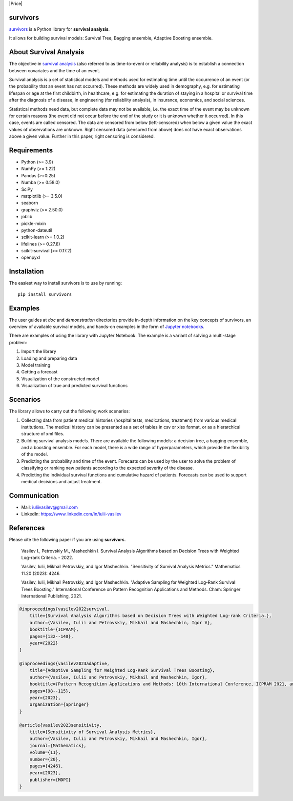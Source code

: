 |Price| |License| |PyPi|_ |DOI|_

===============
survivors
===============

`survivors <https://pypi.org/project/survivors/>`_ is a Python library for **survival analysis**.

It allows for building survival models: Survival Tree, Bagging ensemble, Adaptive Boosting ensemble.

=======================
About Survival Analysis
=======================

The objective in `survival analysis`_ (also referred to as time-to-event or reliability analysis)
is to establish a connection between covariates and the time of an event.

Survival analysis is a set of statistical models and methods used for estimating time until the occurrence of an event (or the probability that an event has not occurred). These methods are widely used in demography, e.g. for estimating lifespan or age at the first childbirth, in healthcare, e.g. for estimating the duration of staying in a hospital or survival time after the diagnosis of a disease, in engineering (for reliability analysis), in insurance, economics, and social sciences.

Statistical methods need data, but complete data may not be available, i.e. the exact time of the event may be unknown for certain reasons  (the event did not occur before the end of the study or it is unknown whether it occurred). In this case, events are called censored. The data are censored from below (left-censored) when below a given value the exact values of observations are unknown. Right censored data (censored from above) does not have exact observations above a given value. Further in this paper, right censoring is considered.

============
Requirements
============

- Python (>= 3.9)
- NumPy (>= 1.22)
- Pandas (>=0.25)
- Numba (>= 0.58.0)
- SciPy
- matplotlib (>= 3.5.0)
- seaborn
- graphviz (>= 2.50.0)
- joblib
- pickle-mixin
- python-dateutil
- scikit-learn (>= 1.0.2)
- lifelines (>= 0.27.8)
- scikit-survival (>= 0.17.2)
- openpyxl

============
Installation
============

The easiest way to install survivors is to use by running::

  pip install survivors

========
Examples
========

The user guides at *doc* and *demonstration* directories provide in-depth information on the key concepts of survivors, an overview of available survival models,
and hands-on examples in the form of `Jupyter notebooks <https://jupyter.org/>`_.

There are examples of using the library with Jupyter Notebook.
The example is a variant of solving a multi-stage problem:

1. Import the library
2. Loading and preparing data
3. Model training
4. Getting a forecast
5. Visualization of the constructed model
6. Visualization of true and predicted survival functions

==========
Scenarios
==========

The library allows to carry out the following work scenarios:

1. Collecting data from patient medical histories (hospital tests, medications, treatment) from various medical institutions. The medical history can be presented as a set of tables in csv or xlsx format, or as a hierarchical structure of xml files.

2. Building survival analysis models. There are available the following models: a decision tree, a bagging ensemble, and a boosting ensemble. For each model, there is a wide range of hyperparameters, which provide the flexibility of the model.

3. Predicting the probability and time of the event. Forecasts can be used by the user to solve the problem of classifying or ranking new patients according to the expected severity of the disease.

4. Predicting the individual survival functions and cumulative hazard of patients. Forecasts can be used to support medical decisions and adjust treatment.

==============
Communication
==============

- Mail: iuliivasilev@gmail.com
- LinkedIn: https://www.linkedin.com/in/iulii-vasilev

==========
References
==========

Please cite the following paper if you are using **survivors**.

    Vasilev I., Petrovskiy M., Mashechkin I. Survival Analysis Algorithms based on Decision Trees with Weighted Log-rank Criteria. - 2022.

    Vasilev, Iulii, Mikhail Petrovskiy, and Igor Mashechkin. "Sensitivity of Survival Analysis Metrics." Mathematics 11.20 (2023): 4246.

    Vasilev, Iulii, Mikhail Petrovskiy, and Igor Mashechkin. "Adaptive Sampling for Weighted Log-Rank Survival Trees Boosting." International Conference on Pattern Recognition Applications and Methods. Cham: Springer International Publishing, 2021.

.. code::

    @inproceedings{vasilev2022survival,
        title={Survival Analysis Algorithms based on Decision Trees with Weighted Log-rank Criteria.},
        author={Vasilev, Iulii and Petrovskiy, Mikhail and Mashechkin, Igor V},
        booktitle={ICPRAM},
        pages={132--140},
        year={2022}
    }

    @inproceedings{vasilev2023adaptive,
        title={Adaptive Sampling for Weighted Log-Rank Survival Trees Boosting},
        author={Vasilev, Iulii and Petrovskiy, Mikhail and Mashechkin, Igor},
        booktitle={Pattern Recognition Applications and Methods: 10th International Conference, ICPRAM 2021, and 11th International Conference, ICPRAM 2022, Virtual Event, February 4--6, 2021 and February 3--5, 2022, Revised Selected Papers},
        pages={98--115},
        year={2023},
        organization={Springer}
    }

    @article{vasilev2023sensitivity,
        title={Sensitivity of Survival Analysis Metrics},
        author={Vasilev, Iulii and Petrovskiy, Mikhail and Mashechkin, Igor},
        journal={Mathematics},
        volume={11},
        number={20},
        pages={4246},
        year={2023},
        publisher={MDPI}
    }

.. _survival analysis: https://en.wikipedia.org/wiki/Survival_analysis

.. |Price| image::https://img.shields.io/badge/price-FREE-0098f7.svg
   :target: https://github.com/iuliivasilev/dev-survivors/blob/master/LICENSE

.. |PyPi| image:: https://img.shields.io/pypi/v/survivors
.. _PyPi: https://pypi.org/project/survivors/

.. |License| image:: https://img.shields.io/badge/license-BSD%203--Clause-blue.svg
  :target: https://github.com/iuliivasilev/dev-survivors/blob/master/LICENSE

.. |DOI| image:: https://zenodo.org/badge/DOI/10.5281/zenodo.10649986.svg
.. _DOI: https://zenodo.org/doi/10.5281/zenodo.10649777